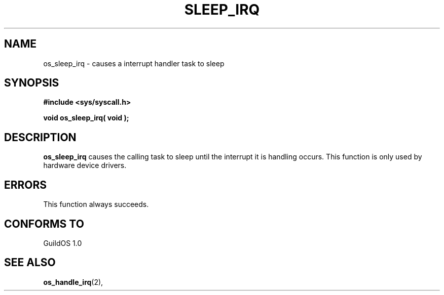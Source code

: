 .TH SLEEP_IRQ 2 "13 June 1998" "GuildOS" "GuildOS Programmer's Manual"
.SH NAME
os_sleep_irq \- causes a interrupt handler task to sleep
.SH SYNOPSIS
.B #include <sys/syscall.h>
.sp
.B void os_sleep_irq( void );
.SH DESCRIPTION
.B os_sleep_irq
causes the calling task to sleep until the interrupt it is handling occurs.
This function is only used by hardware device drivers.

.SH ERRORS
This function always succeeds.
.SH "CONFORMS TO"
GuildOS 1.0
.SH "SEE ALSO"
.BR os_handle_irq "(2), "
